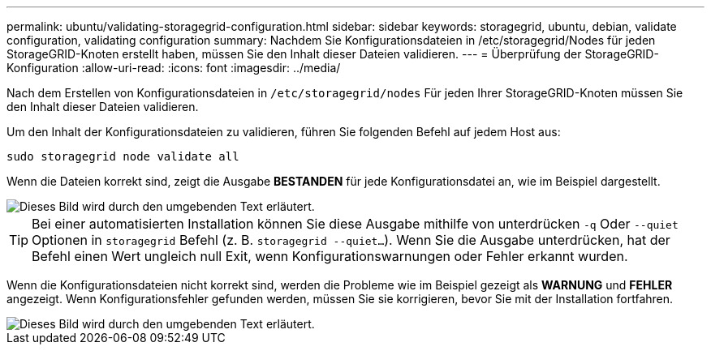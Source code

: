 ---
permalink: ubuntu/validating-storagegrid-configuration.html 
sidebar: sidebar 
keywords: storagegrid, ubuntu, debian, validate configuration, validating configuration 
summary: Nachdem Sie Konfigurationsdateien in /etc/storagegrid/Nodes für jeden StorageGRID-Knoten erstellt haben, müssen Sie den Inhalt dieser Dateien validieren. 
---
= Überprüfung der StorageGRID-Konfiguration
:allow-uri-read: 
:icons: font
:imagesdir: ../media/


[role="lead"]
Nach dem Erstellen von Konfigurationsdateien in `/etc/storagegrid/nodes` Für jeden Ihrer StorageGRID-Knoten müssen Sie den Inhalt dieser Dateien validieren.

Um den Inhalt der Konfigurationsdateien zu validieren, führen Sie folgenden Befehl auf jedem Host aus:

[listing]
----
sudo storagegrid node validate all
----
Wenn die Dateien korrekt sind, zeigt die Ausgabe *BESTANDEN* für jede Konfigurationsdatei an, wie im Beispiel dargestellt.

image::../media/rhel_node_configuration_file_output.gif[Dieses Bild wird durch den umgebenden Text erläutert.]


TIP: Bei einer automatisierten Installation können Sie diese Ausgabe mithilfe von unterdrücken `-q` Oder `--quiet` Optionen in `storagegrid` Befehl (z. B. `storagegrid --quiet...`). Wenn Sie die Ausgabe unterdrücken, hat der Befehl einen Wert ungleich null Exit, wenn Konfigurationswarnungen oder Fehler erkannt wurden.

Wenn die Konfigurationsdateien nicht korrekt sind, werden die Probleme wie im Beispiel gezeigt als *WARNUNG* und *FEHLER* angezeigt. Wenn Konfigurationsfehler gefunden werden, müssen Sie sie korrigieren, bevor Sie mit der Installation fortfahren.

image::../media/rhel_node_configuration_file_output_with_errors.gif[Dieses Bild wird durch den umgebenden Text erläutert.]
